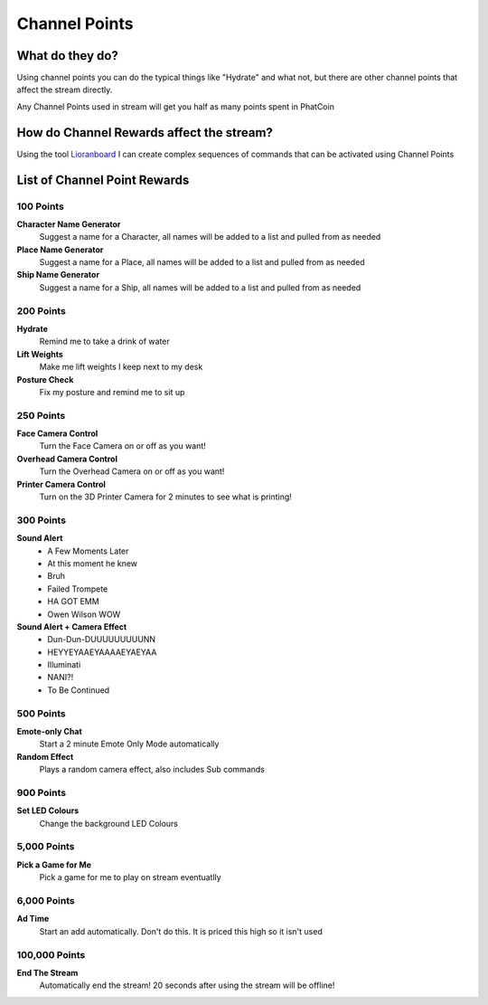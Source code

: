Channel Points
==============

What do they do?
----------------

Using channel points you can do the typical things like "Hydrate" and what not, but there are other channel points that affect the stream directly.

Any Channel Points used in stream will get you half as many points spent in PhatCoin

How do Channel Rewards affect the stream?
-----------------------------------------

Using the tool Lioranboard_ I can create complex sequences of commands that can be activated using Channel Points

.. _Lioranboard: https://phat32.tv/lb


List of Channel Point Rewards
-----------------------------

100 Points
++++++++++

**Character Name Generator**
  Suggest a name for a Character, all names will be added to a list and pulled from as needed

**Place Name Generator**
  Suggest a name for a Place, all names will be added to a list and pulled from as needed

**Ship Name Generator**
  Suggest a name for a Ship, all names will be added to a list and pulled from as needed

200 Points
++++++++++

**Hydrate**
  Remind me to take a drink of water

**Lift Weights**
  Make me lift weights I keep next to my desk

**Posture Check**
  Fix my posture and remind me to sit up

250 Points
++++++++++

**Face Camera Control**
  Turn the Face Camera on or off as you want!

**Overhead Camera Control**
  Turn the Overhead Camera on or off as you want!

**Printer Camera Control**
  Turn on the 3D Printer Camera for 2 minutes to see what is printing!

300 Points
++++++++++

**Sound Alert**
  * A Few Moments Later
  * At this moment he knew
  * Bruh
  * Failed Trompete
  * HA GOT EMM
  * Owen Wilson WOW

**Sound Alert + Camera Effect**
  * Dun-Dun-DUUUUUUUUUNN
  * HEYYEYAAEYAAAAEYAEYAA
  * Illuminati
  * NANI?!
  * To Be Continued

500 Points
++++++++++

**Emote-only Chat**
  Start a 2 minute Emote Only Mode automatically

**Random Effect**
  Plays a random camera effect, also includes Sub commands

900 Points
++++++++++

**Set LED Colours**
  Change the background LED Colours

5,000 Points
++++++++++

**Pick a Game for Me**
  Pick a game for me to play on stream eventuatlly

6,000 Points
+++++++++++++

**Ad Time**
  Start an add automatically. Don't do this. It is priced this high so it isn't used

100,000 Points
++++++++++++++

**End The Stream**
  Automatically end the stream! 20 seconds after using the stream will be offline!
